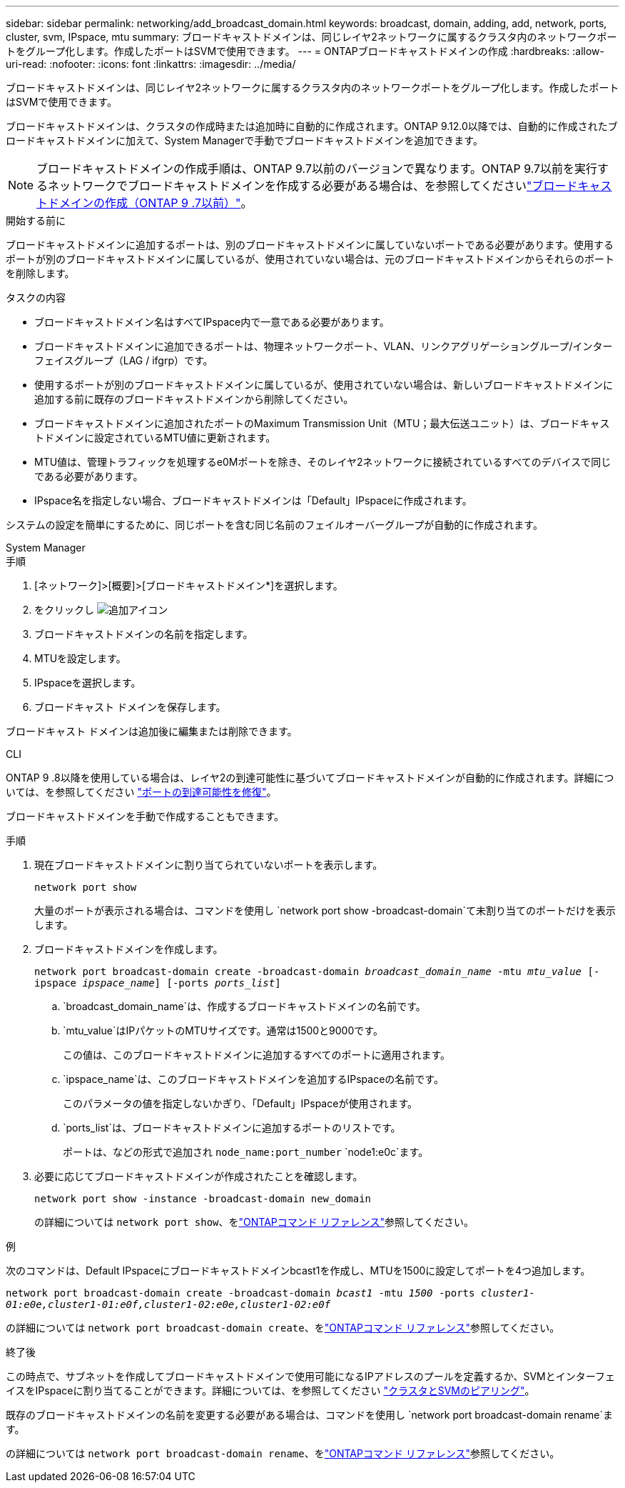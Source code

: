 ---
sidebar: sidebar 
permalink: networking/add_broadcast_domain.html 
keywords: broadcast, domain, adding, add, network, ports, cluster, svm, IPspace, mtu 
summary: ブロードキャストドメインは、同じレイヤ2ネットワークに属するクラスタ内のネットワークポートをグループ化します。作成したポートはSVMで使用できます。 
---
= ONTAPブロードキャストドメインの作成
:hardbreaks:
:allow-uri-read: 
:nofooter: 
:icons: font
:linkattrs: 
:imagesdir: ../media/


[role="lead"]
ブロードキャストドメインは、同じレイヤ2ネットワークに属するクラスタ内のネットワークポートをグループ化します。作成したポートはSVMで使用できます。

ブロードキャストドメインは、クラスタの作成時または追加時に自動的に作成されます。ONTAP 9.12.0以降では、自動的に作成されたブロードキャストドメインに加えて、System Managerで手動でブロードキャストドメインを追加できます。


NOTE: ブロードキャストドメインの作成手順は、ONTAP 9.7以前のバージョンで異なります。ONTAP 9.7以前を実行するネットワークでブロードキャストドメインを作成する必要がある場合は、を参照してくださいlink:https://docs.netapp.com/us-en/ontap-system-manager-classic/networking-bd/create_a_broadcast_domain97.html["ブロードキャストドメインの作成（ONTAP 9 .7以前）"^]。

.開始する前に
ブロードキャストドメインに追加するポートは、別のブロードキャストドメインに属していないポートである必要があります。使用するポートが別のブロードキャストドメインに属しているが、使用されていない場合は、元のブロードキャストドメインからそれらのポートを削除します。

.タスクの内容
* ブロードキャストドメイン名はすべてIPspace内で一意である必要があります。
* ブロードキャストドメインに追加できるポートは、物理ネットワークポート、VLAN、リンクアグリゲーショングループ/インターフェイスグループ（LAG / ifgrp）です。
* 使用するポートが別のブロードキャストドメインに属しているが、使用されていない場合は、新しいブロードキャストドメインに追加する前に既存のブロードキャストドメインから削除してください。
* ブロードキャストドメインに追加されたポートのMaximum Transmission Unit（MTU；最大伝送ユニット）は、ブロードキャストドメインに設定されているMTU値に更新されます。
* MTU値は、管理トラフィックを処理するe0Mポートを除き、そのレイヤ2ネットワークに接続されているすべてのデバイスで同じである必要があります。
* IPspace名を指定しない場合、ブロードキャストドメインは「Default」IPspaceに作成されます。


システムの設定を簡単にするために、同じポートを含む同じ名前のフェイルオーバーグループが自動的に作成されます。

[role="tabbed-block"]
====
.System Manager
--
.手順
. [ネットワーク]>[概要]>[ブロードキャストドメイン*]を選択します。
. をクリックし image:icon_add.gif["追加アイコン"]
. ブロードキャストドメインの名前を指定します。
. MTUを設定します。
. IPspaceを選択します。
. ブロードキャスト ドメインを保存します。


ブロードキャスト ドメインは追加後に編集または削除できます。

--
.CLI
--
ONTAP 9 .8以降を使用している場合は、レイヤ2の到達可能性に基づいてブロードキャストドメインが自動的に作成されます。詳細については、を参照してください link:repair_port_reachability.html["ポートの到達可能性を修復"]。

ブロードキャストドメインを手動で作成することもできます。

.手順
. 現在ブロードキャストドメインに割り当てられていないポートを表示します。
+
`network port show`

+
大量のポートが表示される場合は、コマンドを使用し `network port show -broadcast-domain`て未割り当てのポートだけを表示します。

. ブロードキャストドメインを作成します。
+
`network port broadcast-domain create -broadcast-domain _broadcast_domain_name_ -mtu _mtu_value_ [-ipspace _ipspace_name_] [-ports _ports_list_]`

+
.. `broadcast_domain_name`は、作成するブロードキャストドメインの名前です。
.. `mtu_value`はIPパケットのMTUサイズです。通常は1500と9000です。
+
この値は、このブロードキャストドメインに追加するすべてのポートに適用されます。

.. `ipspace_name`は、このブロードキャストドメインを追加するIPspaceの名前です。
+
このパラメータの値を指定しないかぎり、「Default」IPspaceが使用されます。

.. `ports_list`は、ブロードキャストドメインに追加するポートのリストです。
+
ポートは、などの形式で追加され `node_name:port_number` `node1:e0c`ます。



. 必要に応じてブロードキャストドメインが作成されたことを確認します。
+
`network port show -instance -broadcast-domain new_domain`

+
の詳細については `network port show`、をlink:https://docs.netapp.com/us-en/ontap-cli/network-port-show.html["ONTAPコマンド リファレンス"^]参照してください。



.例
次のコマンドは、Default IPspaceにブロードキャストドメインbcast1を作成し、MTUを1500に設定してポートを4つ追加します。

`network port broadcast-domain create -broadcast-domain _bcast1_ -mtu _1500_ -ports _cluster1-01:e0e,cluster1-01:e0f,cluster1-02:e0e,cluster1-02:e0f_`

の詳細については `network port broadcast-domain create`、をlink:https://docs.netapp.com/us-en/ontap-cli/network-port-broadcast-domain-create.html["ONTAPコマンド リファレンス"^]参照してください。

.終了後
この時点で、サブネットを作成してブロードキャストドメインで使用可能になるIPアドレスのプールを定義するか、SVMとインターフェイスをIPspaceに割り当てることができます。詳細については、を参照してください link:../peering/index.html["クラスタとSVMのピアリング"]。

既存のブロードキャストドメインの名前を変更する必要がある場合は、コマンドを使用し `network port broadcast-domain rename`ます。

の詳細については `network port broadcast-domain rename`、をlink:https://docs.netapp.com/us-en/ontap-cli/network-port-broadcast-domain-rename.html["ONTAPコマンド リファレンス"^]参照してください。

--
====